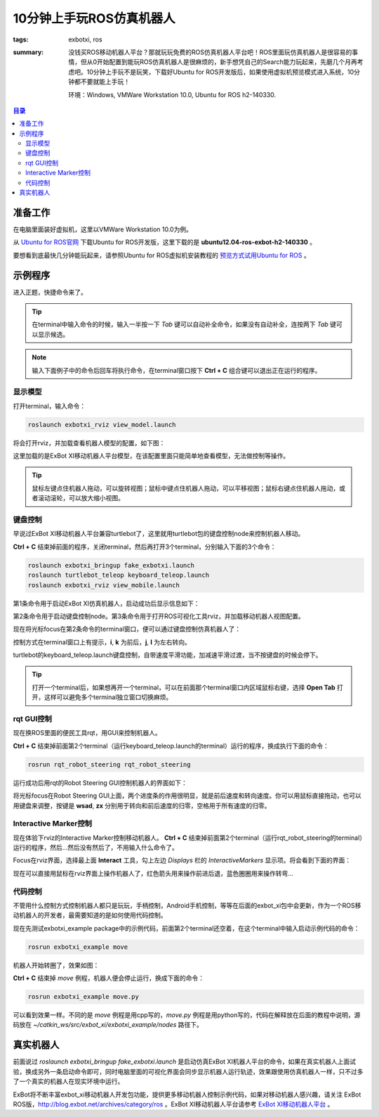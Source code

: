 10分钟上手玩ROS仿真机器人
##############################

:tags: exbotxi, ros
:summary: 没钱买ROS移动机器人平台？那就玩玩免费的ROS仿真机器人平台吧！ROS里面玩仿真机器人是很容易的事情，但从0开始配置到能玩ROS仿真机器人是很麻烦的，新手想凭自己的Search能力玩起来，先磨几个月再考虑吧。10分钟上手玩不是玩笑，下载好Ubuntu for ROS开发版后，如果使用虚拟机预览模式进入系统，10分钟都不要就能上手玩！

	环境：Windows, VMWare Workstation 10.0, Ubuntu for ROS h2-140330.

.. contents:: 目录

准备工作
=========
在电脑里面装好虚拟机，这里以VMWare Workstation 10.0为例。

从 `Ubuntu for ROS官网 <http://blog.exbot.net/archives/702>`_ 下载Ubuntu for ROS开发版，这里下载的是 **ubuntu12.04-ros-exbot-h2-140330** 。

要想看到底最快几分钟能玩起来，请参照Ubuntu for ROS虚拟机安装教程的 `预览方式试用Ubuntu for ROS <http://blog.exbot.net/archives/762#id4>`_ 。  

示例程序
==========
进入正题，快捷命令来了。

.. tip:: 在terminal中输入命令的时候，输入一半按一下 *Tab* 键可以自动补全命令，如果没有自动补全，连按两下 *Tab* 键可以显示候选。

.. note:: 输入下面例子中的命令后回车将执行命令，在terminal窗口按下 **Ctrl + C** 组合键可以退出正在运行的程序。

显示模型
----------
打开terminal，输入命令：

.. code-block:: ubuntu

	roslaunch exbotxi_rviz view_model.launch

将会打开rviz，并加载查看机器人模型的配置，如下图：

.. image:: {image}view1.jpg
	:alt: view model

这里加载的是ExBot XI移动机器人平台模型，在该配置里面只能简单地查看模型，无法做控制等操作。

.. tip:: 鼠标左键点住机器人拖动，可以旋转视图；鼠标中键点住机器人拖动，可以平移视图；鼠标右键点住机器人拖动，或者滚动滚轮，可以放大缩小视图。

键盘控制
----------
早说过ExBot XI移动机器人平台兼容turtlebot了，这里就用turtlebot包的键盘控制node来控制机器人移动。

**Ctrl + C** 结束掉前面的程序，关闭terminal，然后再打开3个terminal，分别输入下面的3个命令：

.. code-block:: ubuntu

	roslaunch exbotxi_bringup fake_exbotxi.launch
	roslaunch turtlebot_teleop keyboard_teleop.launch
	roslaunch exbotxi_rviz view_mobile.launch 

第1条命令用于启动ExBot XI仿真机器人，启动成功后显示信息如下：

.. image:: {image}sim.jpg
	:alt: view robot

第2条命令用于启动键盘控制node。第3条命令用于打开ROS可视化工具rviz，并加载移动机器人视图配置。

现在将光标focus在第2条命令的terminal窗口，便可以通过键盘控制仿真机器人了：

.. image:: {image}control1.jpg
	:alt: view control

控制方式在terminal窗口上有提示，**i**, **k** 为前后，**j**, **l** 为左右转向。

turtlebot的keyboard_teleop.launch键盘控制，自带速度平滑功能，加减速平滑过渡，当不按键盘的时候会停下。

.. tip:: 打开一个terminal后，如果想再开一个terminal，可以在前面那个terminal窗口内区域鼠标右键，选择 **Open Tab** 打开，这样可以避免多个terminal独立窗口切换麻烦。

rqt GUI控制
-------------
现在换ROS里面的便民工具rqt，用GUI来控制机器人。

**Ctrl + C** 结束掉前面第2个terminal（运行keyboard_teleop.launch的terminal）运行的程序，换成执行下面的命令：

.. code-block:: ubuntu

	rosrun rqt_robot_steering rqt_robot_steering 

运行成功后用rqt的Robot Steering GUI控制机器人的界面如下：

.. image:: {image}control2.jpg
	:alt: view control

将光标focus在Robot Steering GUI上面，两个进度条的作用很明显，就是前后速度和转向速度。你可以用鼠标直接拖动，也可以用键盘来调整，按键是 **wsad**, **zx** 分别用于转向和前后速度的归零，空格用于所有速度的归零。

Interactive Marker控制
------------------------
现在体验下rviz的Interactive Marker控制移动机器人。
**Ctrl + C** 结束掉前面第2个terminal（运行rqt_robot_steering的terminal）运行的程序，然后...然后没有然后了，不用输入什么命令了。

Focus在rviz界面，选择最上面 **Interact** 工具，勾上左边 *Displays* 栏的 *InteractiveMarkers* 显示项。将会看到下面的界面：

.. image:: {image}control3.jpg
	:alt: view control

现在可以直接用鼠标在rviz界面上操作机器人了，红色箭头用来操作前进后退，蓝色圈圈用来操作转弯...

代码控制
----------
不管用什么控制方式控制机器人都只是玩玩，手柄控制，Android手机控制，等等在后面的exbot_xi包中会更新，作为一个ROS移动机器人的开发者，最需要知道的是如何使用代码控制。

现在先测试exbotxi_example package中的示例代码，前面第2个terminal还空着，在这个terminal中输入启动示例代码的命令：

.. code-block:: ubuntu
	
	rosrun exbotxi_example move

机器人开始转圈了，效果如图：

.. image:: {image}program1.jpg
	:alt: view program

**Ctrl + C** 结束掉 *move* 例程，机器人便会停止运行，换成下面的命令：

.. code-block:: ubuntu
	
	rosrun exbotxi_example move.py

可以看到效果一样。不同的是 *move* 例程是用cpp写的，*move.py* 例程是用python写的，代码在解释放在后面的教程中说明，源码放在 *~/catkin_ws/src/exbot_xi/exbotxi_example/nodes* 路径下。

真实机器人
============
前面说过 *roslaunch exbotxi_bringup fake_exbotxi.launch* 是启动仿真ExBot XI机器人平台的命令，如果在真实机器人上面试验，换成另外一条启动命令即可，同时电脑里面的可视化界面会同步显示机器人运行轨迹，效果跟使用仿真机器人一样，只不过多了一个真实的机器人在现实环境中运行。

ExBot将不断丰富exbot_xi移动机器人开发包功能，提供更多移动机器人控制示例代码，如果对移动机器人感兴趣，请关注 ExBot ROS版，http://blog.exbot.net/archives/category/ros 。ExBot XI移动机器人平台请参考 `ExBot XI移动机器人平台 <http://item.taobao.com/item.htm?spm=a230r.1.14.5.dcOLJj&id=37550412891&_u=v10nmj0b411>`_ 。
